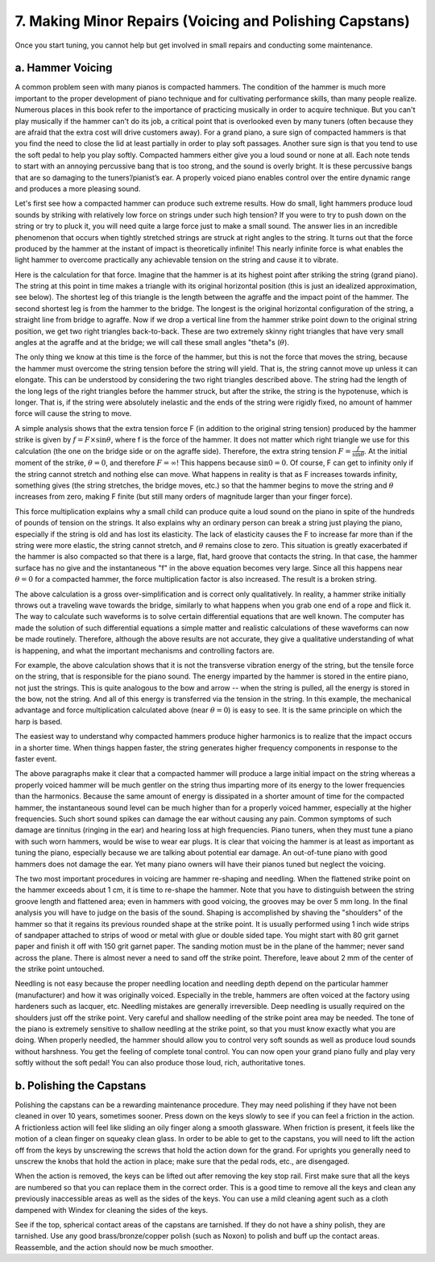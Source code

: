 .. _CH2.7:

7. Making Minor Repairs (Voicing and Polishing Capstans)
--------------------------------------------------------

Once you start tuning, you cannot help but get involved in small repairs and
conducting some maintenance.

.. _CH2.7.a:

a. Hammer Voicing
^^^^^^^^^^^^^^^^^

A common problem seen with many pianos is compacted hammers. The condition of
the hammer is much more important to the proper development of piano technique
and for cultivating performance skills, than many people realize. Numerous
places in this book refer to the importance of practicing musically in order to
acquire technique. But you can't play musically if the hammer can't do its job,
a critical point that is overlooked even by many tuners (often because they are
afraid that the extra cost will drive customers away). For a grand piano, a
sure sign of compacted hammers is that you find the need to close the lid at
least partially in order to play soft passages. Another sure sign is that you
tend to use the soft pedal to help you play softly. Compacted hammers either
give you a loud sound or none at all. Each note tends to start with an annoying
percussive bang that is too strong, and the sound is overly bright. It is these
percussive bangs that are so damaging to the tuners’/pianist’s ear. A properly
voiced piano enables control over the entire dynamic range and produces a more
pleasing sound.

Let's first see how a compacted hammer can produce such extreme results. How do
small, light hammers produce loud sounds by striking with relatively low force
on strings under such high tension? If you were to try to push down on the
string or try to pluck it, you will need quite a large force just to make a
small sound. The answer lies in an incredible phenomenon that occurs when
tightly stretched strings are struck at right angles to the string. It turns
out that the force produced by the hammer at the instant of impact is
theoretically infinite! This nearly infinite force is what enables the light
hammer to overcome practically any achievable tension on the string and cause
it to vibrate.

Here is the calculation for that force. Imagine that the hammer is at its
highest point after striking the string (grand piano). The string at this point
in time makes a triangle with its original horizontal position (this is just an
idealized approximation, see below). The shortest leg of this triangle is the
length between the agraffe and the impact point of the hammer. The second
shortest leg is from the hammer to the bridge. The longest is the original
horizontal configuration of the string, a straight line from bridge to agraffe.
Now if we drop a vertical line from the hammer strike point down to the
original string position, we get two right triangles back-to-back. These are
two extremely skinny right triangles that have very small angles at the agraffe
and at the bridge; we will call these small angles "theta"s (:math:`\theta`).

The only thing we know at this time is the force of the hammer, but this is not
the force that moves the string, because the hammer must overcome the string
tension before the string will yield. That is, the string cannot move up unless
it can elongate. This can be understood by considering the two right triangles
described above. The string had the length of the long legs of the right
triangles before the hammer struck, but after the strike, the string is the
hypotenuse, which is longer. That is, if the string were absolutely inelastic
and the ends of the string were rigidly fixed, no amount of hammer force will
cause the string to move.

A simple analysis shows that the extra tension force F (in addition to the
original string tension) produced by the hammer strike is given by :math:`f = F
\times \sin \theta`, where f is the force of the hammer. It does not matter
which right triangle we use for this calculation (the one on the bridge side or
on the agraffe side). Therefore, the extra string tension :math:`F =
\frac{f}{\sin \theta}`. At the initial moment of the strike, :math:`\theta =
0`, and therefore :math:`F = \infty`! This happens because :math:`\sin 0 =
0`. Of course, F can get to infinity only if the string cannot stretch and
nothing else can move. What happens in reality is that as F increases towards
infinity, something gives (the string stretches, the bridge moves, etc.) so
that the hammer begins to move the string and :math:`\theta` increases from
zero, making F finite (but still many orders of magnitude larger than your
finger force).

This force multiplication explains why a small child can produce quite a loud
sound on the piano in spite of the hundreds of pounds of tension on the
strings. It also explains why an ordinary person can break a string just
playing the piano, especially if the string is old and has lost its elasticity.
The lack of elasticity causes the F to increase far more than if the string
were more elastic, the string cannot stretch, and :math:`\theta` remains close
to zero.  This situation is greatly exacerbated if the hammer is also compacted
so that there is a large, flat, hard groove that contacts the string. In that
case, the hammer surface has no give and the instantaneous "f" in the above
equation becomes very large. Since all this happens near :math:`\theta = 0` for
a compacted hammer, the force multiplication factor is also increased. The
result is a broken string.

The above calculation is a gross over-simplification and is correct only
qualitatively. In reality, a hammer strike initially throws out a traveling
wave towards the bridge, similarly to what happens when you grab one end of a
rope and flick it. The way to calculate such waveforms is to solve certain
differential equations that are well known. The computer has made the solution
of such differential equations a simple matter and realistic calculations of
these waveforms can now be made routinely. Therefore, although the above
results are not accurate, they give a qualitative understanding of what is
happening, and what the important mechanisms and controlling factors are.

For example, the above calculation shows that it is not the transverse
vibration energy of the string, but the tensile force on the string, that is
responsible for the piano sound. The energy imparted by the hammer is stored in
the entire piano, not just the strings. This is quite analogous to the bow and
arrow -- when the string is pulled, all the energy is stored in the bow, not
the string. And all of this energy is transferred via the tension in the
string. In this example, the mechanical advantage and force multiplication
calculated above (near :math:`\theta = 0`) is easy to see. It is the same
principle on which the harp is based.

The easiest way to understand why compacted hammers produce higher harmonics is
to realize that the impact occurs in a shorter time. When things happen faster,
the string generates higher frequency components in response to the faster
event.

The above paragraphs make it clear that a compacted hammer will produce a large
initial impact on the string whereas a properly voiced hammer will be much
gentler on the string thus imparting more of its energy to the lower
frequencies than the harmonics. Because the same amount of energy is dissipated
in a shorter amount of time for the compacted hammer, the instantaneous sound
level can be much higher than for a properly voiced hammer, especially at the
higher frequencies. Such short sound spikes can damage the ear without causing
any pain. Common symptoms of such damage are tinnitus (ringing in the ear) and
hearing loss at high frequencies. Piano tuners, when they must tune a piano
with such worn hammers, would be wise to wear ear plugs. It is clear that
voicing the hammer is at least as important as tuning the piano, especially
because we are talking about potential ear damage. An out-of-tune piano with
good hammers does not damage the ear. Yet many piano owners will have their
pianos tuned but neglect the voicing.

The two most important procedures in voicing are hammer re-shaping and
needling. When the flattened strike point on the hammer exceeds about 1 cm, it
is time to re-shape the hammer. Note that you have to distinguish between the
string groove length and flattened area; even in hammers with good voicing, the
grooves may be over 5 mm long. In the final analysis you will have to judge on
the basis of the sound. Shaping is accomplished by shaving the "shoulders" of
the hammer so that it regains its previous rounded shape at the strike point.
It is usually performed using 1 inch wide strips of sandpaper attached to
strips of wood or metal with glue or double sided tape. You might start with 80
grit garnet paper and finish it off with 150 grit garnet paper. The sanding
motion must be in the plane of the hammer; never sand across the plane. There
is almost never a need to sand off the strike point. Therefore, leave about 2
mm of the center of the strike point untouched.

Needling is not easy because the proper needling location and needling depth
depend on the particular hammer (manufacturer) and how it was originally
voiced. Especially in the treble, hammers are often voiced at the factory using
hardeners such as lacquer, etc. Needling mistakes are generally irreversible.
Deep needling is usually required on the shoulders just off the strike point.
Very careful and shallow needling of the strike point area may be needed. The
tone of the piano is extremely sensitive to shallow needling at the strike
point, so that you must know exactly what you are doing. When properly needled,
the hammer should allow you to control very soft sounds as well as produce loud
sounds without harshness. You get the feeling of complete tonal control. You
can now open your grand piano fully and play very softly without the soft
pedal! You can also produce those loud, rich, authoritative tones.

.. _CH2.7.b:

b. Polishing the Capstans
^^^^^^^^^^^^^^^^^^^^^^^^^

Polishing the capstans can be a rewarding maintenance procedure. They may need
polishing if they have not been cleaned in over 10 years, sometimes sooner.
Press down on the keys slowly to see if you can feel a friction in the action.
A frictionless action will feel like sliding an oily finger along a smooth
glassware. When friction is present, it feels like the motion of a clean finger
on squeaky clean glass. In order to be able to get to the capstans, you will
need to lift the action off from the keys by unscrewing the screws that hold
the action down for the grand. For uprights you generally need to unscrew the
knobs that hold the action in place; make sure that the pedal rods, etc., are
disengaged.

When the action is removed, the keys can be lifted out after removing the key
stop rail. First make sure that all the keys are numbered so that you can
replace them in the correct order. This is a good time to remove all the keys
and clean any previously inaccessible areas as well as the sides of the keys.
You can use a mild cleaning agent such as a cloth dampened with Windex for
cleaning the sides of the keys.

See if the top, spherical contact areas of the capstans are tarnished. If they
do not have a shiny polish, they are tarnished. Use any good
brass/bronze/copper polish (such as Noxon) to polish and buff up the contact
areas. Reassemble, and the action should now be much smoother.
